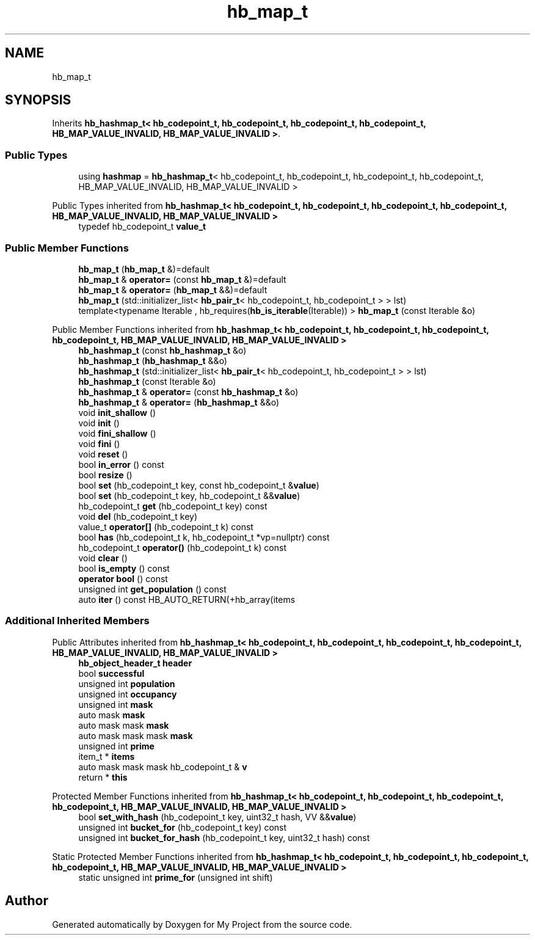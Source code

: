 .TH "hb_map_t" 3 "Wed Feb 1 2023" "Version Version 0.0" "My Project" \" -*- nroff -*-
.ad l
.nh
.SH NAME
hb_map_t
.SH SYNOPSIS
.br
.PP
.PP
Inherits \fBhb_hashmap_t< hb_codepoint_t, hb_codepoint_t, hb_codepoint_t, hb_codepoint_t, HB_MAP_VALUE_INVALID, HB_MAP_VALUE_INVALID >\fP\&.
.SS "Public Types"

.in +1c
.ti -1c
.RI "using \fBhashmap\fP = \fBhb_hashmap_t\fP< hb_codepoint_t, hb_codepoint_t, hb_codepoint_t, hb_codepoint_t, HB_MAP_VALUE_INVALID, HB_MAP_VALUE_INVALID >"
.br
.in -1c

Public Types inherited from \fBhb_hashmap_t< hb_codepoint_t, hb_codepoint_t, hb_codepoint_t, hb_codepoint_t, HB_MAP_VALUE_INVALID, HB_MAP_VALUE_INVALID >\fP
.in +1c
.ti -1c
.RI "typedef hb_codepoint_t \fBvalue_t\fP"
.br
.in -1c
.SS "Public Member Functions"

.in +1c
.ti -1c
.RI "\fBhb_map_t\fP (\fBhb_map_t\fP &)=default"
.br
.ti -1c
.RI "\fBhb_map_t\fP & \fBoperator=\fP (const \fBhb_map_t\fP &)=default"
.br
.ti -1c
.RI "\fBhb_map_t\fP & \fBoperator=\fP (\fBhb_map_t\fP &&)=default"
.br
.ti -1c
.RI "\fBhb_map_t\fP (std::initializer_list< \fBhb_pair_t\fP< hb_codepoint_t, hb_codepoint_t > > lst)"
.br
.ti -1c
.RI "template<typename Iterable , hb_requires(\fBhb_is_iterable\fP(Iterable)) > \fBhb_map_t\fP (const Iterable &o)"
.br
.in -1c

Public Member Functions inherited from \fBhb_hashmap_t< hb_codepoint_t, hb_codepoint_t, hb_codepoint_t, hb_codepoint_t, HB_MAP_VALUE_INVALID, HB_MAP_VALUE_INVALID >\fP
.in +1c
.ti -1c
.RI "\fBhb_hashmap_t\fP (const \fBhb_hashmap_t\fP &o)"
.br
.ti -1c
.RI "\fBhb_hashmap_t\fP (\fBhb_hashmap_t\fP &&o)"
.br
.ti -1c
.RI "\fBhb_hashmap_t\fP (std::initializer_list< \fBhb_pair_t\fP< hb_codepoint_t, hb_codepoint_t > > lst)"
.br
.ti -1c
.RI "\fBhb_hashmap_t\fP (const Iterable &o)"
.br
.ti -1c
.RI "\fBhb_hashmap_t\fP & \fBoperator=\fP (const \fBhb_hashmap_t\fP &o)"
.br
.ti -1c
.RI "\fBhb_hashmap_t\fP & \fBoperator=\fP (\fBhb_hashmap_t\fP &&o)"
.br
.ti -1c
.RI "void \fBinit_shallow\fP ()"
.br
.ti -1c
.RI "void \fBinit\fP ()"
.br
.ti -1c
.RI "void \fBfini_shallow\fP ()"
.br
.ti -1c
.RI "void \fBfini\fP ()"
.br
.ti -1c
.RI "void \fBreset\fP ()"
.br
.ti -1c
.RI "bool \fBin_error\fP () const"
.br
.ti -1c
.RI "bool \fBresize\fP ()"
.br
.ti -1c
.RI "bool \fBset\fP (hb_codepoint_t key, const hb_codepoint_t &\fBvalue\fP)"
.br
.ti -1c
.RI "bool \fBset\fP (hb_codepoint_t key, hb_codepoint_t &&\fBvalue\fP)"
.br
.ti -1c
.RI "hb_codepoint_t \fBget\fP (hb_codepoint_t key) const"
.br
.ti -1c
.RI "void \fBdel\fP (hb_codepoint_t key)"
.br
.ti -1c
.RI "value_t \fBoperator[]\fP (hb_codepoint_t k) const"
.br
.ti -1c
.RI "bool \fBhas\fP (hb_codepoint_t k, hb_codepoint_t *vp=nullptr) const"
.br
.ti -1c
.RI "hb_codepoint_t \fBoperator()\fP (hb_codepoint_t k) const"
.br
.ti -1c
.RI "void \fBclear\fP ()"
.br
.ti -1c
.RI "bool \fBis_empty\fP () const"
.br
.ti -1c
.RI "\fBoperator bool\fP () const"
.br
.ti -1c
.RI "unsigned int \fBget_population\fP () const"
.br
.ti -1c
.RI "auto \fBiter\fP () const HB_AUTO_RETURN(+hb_array(items"
.br
.in -1c
.SS "Additional Inherited Members"


Public Attributes inherited from \fBhb_hashmap_t< hb_codepoint_t, hb_codepoint_t, hb_codepoint_t, hb_codepoint_t, HB_MAP_VALUE_INVALID, HB_MAP_VALUE_INVALID >\fP
.in +1c
.ti -1c
.RI "\fBhb_object_header_t\fP \fBheader\fP"
.br
.ti -1c
.RI "bool \fBsuccessful\fP"
.br
.ti -1c
.RI "unsigned int \fBpopulation\fP"
.br
.ti -1c
.RI "unsigned int \fBoccupancy\fP"
.br
.ti -1c
.RI "unsigned int \fBmask\fP"
.br
.ti -1c
.RI "auto mask \fBmask\fP"
.br
.ti -1c
.RI "auto mask mask \fBmask\fP"
.br
.ti -1c
.RI "auto mask mask mask \fBmask\fP"
.br
.ti -1c
.RI "unsigned int \fBprime\fP"
.br
.ti -1c
.RI "item_t * \fBitems\fP"
.br
.ti -1c
.RI "auto mask mask mask hb_codepoint_t & \fBv\fP"
.br
.ti -1c
.RI "return * \fBthis\fP"
.br
.in -1c

Protected Member Functions inherited from \fBhb_hashmap_t< hb_codepoint_t, hb_codepoint_t, hb_codepoint_t, hb_codepoint_t, HB_MAP_VALUE_INVALID, HB_MAP_VALUE_INVALID >\fP
.in +1c
.ti -1c
.RI "bool \fBset_with_hash\fP (hb_codepoint_t key, uint32_t hash, VV &&\fBvalue\fP)"
.br
.ti -1c
.RI "unsigned int \fBbucket_for\fP (hb_codepoint_t key) const"
.br
.ti -1c
.RI "unsigned int \fBbucket_for_hash\fP (hb_codepoint_t key, uint32_t hash) const"
.br
.in -1c

Static Protected Member Functions inherited from \fBhb_hashmap_t< hb_codepoint_t, hb_codepoint_t, hb_codepoint_t, hb_codepoint_t, HB_MAP_VALUE_INVALID, HB_MAP_VALUE_INVALID >\fP
.in +1c
.ti -1c
.RI "static unsigned int \fBprime_for\fP (unsigned int shift)"
.br
.in -1c

.SH "Author"
.PP 
Generated automatically by Doxygen for My Project from the source code\&.
